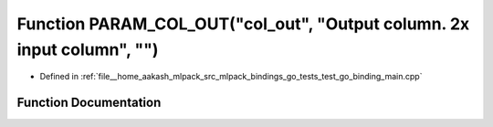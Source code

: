 .. _exhale_function_test__go__binding__main_8cpp_1a1be23e30941e957db7db175410b7573b:

Function PARAM_COL_OUT("col_out", "Output column. 2x input column", "")
=======================================================================

- Defined in :ref:`file__home_aakash_mlpack_src_mlpack_bindings_go_tests_test_go_binding_main.cpp`


Function Documentation
----------------------


.. doxygenfunction:: PARAM_COL_OUT("col_out", "Output column. 2x input column", "")
